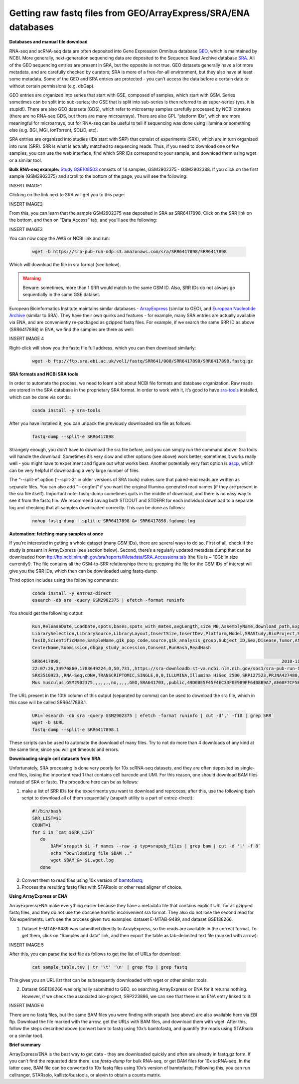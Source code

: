 Getting raw fastq files from GEO/ArrayExpress/SRA/ENA databases
---------------------------------------------------------------
 
**Databases and manual file download**

RNA-seq and scRNA-seq data are often deposited into Gene Expression Omnibus database `GEO <https://www.ncbi.nlm.nih.gov/geo/info/>`_, 
which is maintained by NCBI. More generally, next-generation sequencing data are deposited to the Sequence Read Archive database
`SRA <https://www.ncbi.nlm.nih.gov/sra>`_. All of the GEO sequencing entries are present in SRA, but the opposite is not true. GEO datasets generally 
have a lot more metadata, and are carefully checked by curators; SRA is more of a free-for-all environment, but they also have at least some metadata. 
Some of the GEO and SRA entries are protected - you can’t access the data before a certain date or without certain permissions (e.g. dbGap).

GEO entries are organized into series that start with GSE, composed of samples, which start with GSM. Series sometimes can be split into sub-series; 
the GSE that is split into sub-series is then referred to as super-series (yes, it is stupid!). There are also GEO datasets (GDS), 
which refer to microarray samples carefully processed by NCBI curators (there are no RNA-seq GDS, but there are many microarrays). 
There are also GPL “platform IDs”, which are more meaningful for microarrays, but for RNA-seq can be useful to tell if sequencing was done using Illumina 
or something else (e.g. BGI, MGI, IonTorrent, SOLiD, etc). 

SRA entries are organized into studies (IDs start with SRP) that consist of experiments (SRX), which are in turn organized into runs (SRR).
SRR is what is actually matched to sequencing reads. Thus, if you need to download one or few samples, you can use the web interface, 
find which SRR IDs correspond to your sample, and download them using wget or a similar tool. 

**Bulk RNA-seq example:** 
`Study GSE108503 <https://www.ncbi.nlm.nih.gov/geo/query/acc.cgi?acc=GSE108503>`_ consists of 14 samples, GSM2902375 - GSM2902388. 
If you click on the first sample (GSM2902375) and scroll to the bottom of the page, you will see the following:

INSERT IMAGE1

Clicking on the link next to SRA will get you to this page: 

INSERT IMAGE2

From this, you can learn that the sample GSM2902375 was deposited in SRA as SRR6417898. 
Click on the SRR link on the bottom, and then on “Data Access” tab, and you’ll see the following: 

INSERT IMAGE3

You can now copy the AWS or NCBI link and run:

  .. code-block:: bash

    wget -b https://sra-pub-run-odp.s3.amazonaws.com/sra/SRR6417898/SRR6417898
    
Which will download the file in sra format (see below). 

.. warning:: Beware: sometimes, more than 1 SRR would match to the same GSM ID. Also, SRR IDs do not always go sequentially in the same GSE dataset. 

European Bioinformatics Institute maintains similar databases - `ArrayExpress <https://www.ebi.ac.uk/arrayexpress/>`_ (similar to GEO), 
and `European Nucleotide Archive <https://www.ebi.ac.uk/ena/browser/home>`_ (similar to SRA). They have their own quirks and features - for example, 
many SRA entries are actually available via ENA, and are conveniently re-packaged as gzipped fastq files. 
For example, if we search the same SRR ID as above (SRR6417898) in ENA, we find the samples are there as well: 

INSERT IMAGE 4

Right-click will show you the fastq file full address, which you can then download similarly:

  .. code-block:: bash
     
     wget -b ftp://ftp.sra.ebi.ac.uk/vol1/fastq/SRR641/008/SRR6417898/SRR6417898.fastq.gz
 
**SRA formats and NCBI SRA tools**

In order to automate the process, we need to learn a bit about NCBI file formats and database organization. 
Raw reads are stored in the SRA database in the proprietary SRA format. In order to work with it, 
it’s good to have `sra-tools <https://github.com/ncbi/sra-tools>`_ installed, which can be done via conda:

  .. code-block:: bash

     conda install -y sra-tools
     
After you have installed it, you can unpack the previously downloaded sra file as follows: 

  .. code-block:: bash
  
     fastq-dump --split-e SRR6417898
     
Strangely enough, you don’t have to download the sra file before, and you can simply run the command above! 
Sra tools will handle the download. Sometimes it’s very slow and other options (see above) work better; sometimes it works really well 
- you might have to experiment and figure out what works best. Another potentially very fast option is 
`ascp <http://download.asperasoft.com/download/docs/scp_client/2.5/aspera-client-unix.html>`_, which can be very helpful if downloading a very large number 
of files. 

The “--split-e” option (‘--split-3” in older versions of SRA tools) makes sure that paired-end reads are written as separate files. You can also add “--origfmt” 
if you want the original Illumina-generated read names (if they are present in the sra file itself). Important note: fastq-dump sometimes quits in the middle of 
download, and there is no easy way to see it from the fastq file. We recommend saving both STDOUT and STDERR for each individual download to a separate log and 
checking that all samples downloaded correctly. This can be done as follows:

  .. code-block:: bash
     
     nohup fastq-dump --split-e SRR6417898 &> SRR6417898.fqdump.log 
 
**Automation: fetching many samples at once** 

If you’re interested in getting a whole dataset (many GSM IDs), there are several ways to do so. First of all, check if the study is present in 
ArrayExpress (see section below). Second, there’s a regularly updated metadata dump that can be downloaded from 
ftp://ftp.ncbi.nlm.nih.gov/sra/reports/Metadata/SRA_Accessions.tab (the file is ~ 10Gb in size currently!). The file contains all the GSM-to-SRR relationships 
there is; grepping the file for the GSM IDs of interest will give you the SRR IDs, which then can be downloaded using fastq-dump.

Third option includes using the following commands:

  .. code-block:: bash

     conda install -y entrez-direct
     esearch -db sra -query GSM2902375 | efetch -format runinfo
   
You should get the following output:

  .. code-block:: bash
  
    Run,ReleaseDate,LoadDate,spots,bases,spots_with_mates,avgLength,size_MB,AssemblyName,download_path,Experiment,LibraryName,LibraryStrategy,
    LibrarySelection,LibrarySource,LibraryLayout,InsertSize,InsertDev,Platform,Model,SRAStudy,BioProject,Study_Pubmed_id,ProjectID,Sample,BioSample,SampleType,
    TaxID,ScientificName,SampleName,g1k_pop_code,source,g1k_analysis_group,Subject_ID,Sex,Disease,Tumor,Affection_Status,Analyte_Type,Histological_Type,Body_Site,
    CenterName,Submission,dbgap_study_accession,Consent,RunHash,ReadHash 
    
    SRR6417898,                                                                                    2018-11-20 17:22:14,2017-12-25 
    22:07:26,34976860,1783649224,0,50,731,,https://sra-downloadb.st-va.ncbi.nlm.nih.gov/sos1/sra-pub-run-14/SRR6417898/SRR6417898.1,
    SRX3510923,,RNA-Seq,cDNA,TRANSCRIPTOMIC,SINGLE,0,0,ILLUMINA,Illumina HiSeq 2500,SRP127523,PRJNA427480,,427480,SRS2795000,SAMN08242890,simple,10090,
    Mus musculus,GSM2902375,,,,,,,no,,,,,GEO,SRA641703,,public,49D0BE5F45F4EC33F0E989FF6408B9A7,AE60F7CF5BEC932C8CCDC7BF26EAA741
    
The URL present in the 10th column of this output (separated by comma) can be used to download the sra file, which in this case will be called SRR6417898.1.

  .. code-block:: bash
  
     URL=`esearch -db sra -query GSM2902375 | efetch -format runinfo | cut -d',' -f10 | grep SRR`
     wget -b $URL
     fastq-dump --split-e SRR6417898.1

These scripts can be used to automate the download of many files. Try to not do more than 4 downloads of any kind at the same time, since you will get timeouts 
and errors. 

**Downloading single cell datasets from SRA**

Unfortunately, SRA processing is done very poorly for 10x scRNA-seq datasets, and they are often deposited as single-end files, losing the important 
read 1 that contains cell barcode and UMI. For this reason, one should download BAM files instead of SRA or fastq. The procedure here can be as follows: 

1) make a list of SRR IDs for the experiments you want to download and reprocess; after this, use the following bash script to download all of them sequentially (srapath utility is a part of entrez-direct): 

  .. code-block:: bash

     #!/bin/bash
     SRR_LIST=$1 
     COUNT=1
     for i in `cat $SRR_LIST`
        do
            BAM=`srapath $i -f names --raw -p typ=srapub_files | grep bam | cut -d '|' -f 8`
            echo "Downloading file $BAM .." 
            wget $BAM &> $i.wget.log
        done
        
2) Convert them to read files using 10x version of `bamtofastq <https://support.10xgenomics.com/docs/bamtofastq>`_; 

3) Process the resulting fastq files with STARsolo or other read aligner of choice. 

**Using ArrayExpress or ENA** 

ArrayExpress/ENA make everything easier because they have a metadata file that contains explicit URL for all gzipped fastq files, and they do not use the obscene horrific inconvenient sra format. They also do not lose the second read for 10x experiments. Let’s see the process given two examples: dataset E-MTAB-9489, and dataset GSE138266.

1) Dataset E-MTAB-9489 was submitted directly to ArrayExpress, so the reads are available in the correct format. To get them, click on “Samples and data” link, and then export the table as tab-delimited text file (marked with arrow): 

INSERT IMAGE 5

After this, you can parse the text file as follows to get the list of URLs for download:

 .. code-block:: bash
 
   cat sample_table.tsv | tr '\t' '\n' | grep ftp | grep fastq

This gives you an URL list that can be subsequently downloaded with wget or other similar tools.

2) Dataset GSE138266 was originally submitted to GEO, so searching ArrayExpress or ENA for it returns nothing. However, if we check the associated bio-project, SRP223886, we can see that there is an ENA entry linked to it: 

INSERT IMAGE 6

There are no fastq files, but the same BAM files you were finding with srapath (see above) are also available here via EBI ftp. 
Download the file marked with the arrow, get the URLs with BAM files, and download them with wget. After this, follow the steps described above 
(convert bam to fastq using 10x’s bamtofastq, and quantify the reads using STARsolo or a similar tool). 

**Brief summary**

ArrayExpress/ENA is the best way to get data - they are downloaded quickly and often are already in fastq.gz form. If you can’t find the requested data there, 
use `fastq-dump` for bulk RNA-seq, or get BAM files for 10x scRNA-seq. In the latter case, BAM file can be converted to 10x fastq files using 10x’s version of bamtofastq. Following this, you can run cellranger, STARsolo, kallisto/bustools, or alevin to obtain a counts matrix. 
